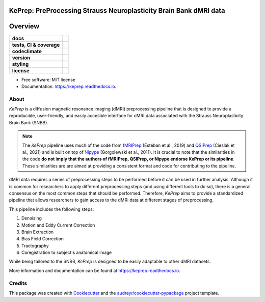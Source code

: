 ============================================================================
KePrep: PreProcessing Strauss Neuroplasticity Brain Bank dMRI data
============================================================================



========
Overview
========
.. list-table::
    :stub-columns: 1

    * - docs
      - |docs|
    * - tests, CI & coverage
      - |github-actions| |codecov| |codacy|
    * - codeclimate
      - |codeclimate-maintainability| |codeclimate-testcoverage|
    * - version
      - |pypi| |python|
    * - styling
      - |black| |isort| |flake8| |pre-commit|
    * - license
      - |license|

.. |docs| image:: https://readthedocs.org/projects/keprep/badge/?version=latest
    :target: https://keprep.readthedocs.io/en/latest/?version=latest
    :alt: Documentation Status

.. |github-actions| image:: https://github.com/GalKepler/keprep/actions/workflows/github-actions.yml/badge.svg
    :alt: GitHub Actions Build Status
    :target: https://github.com/GalKepler/keprep/actions

.. |codecov| image:: https://codecov.io/github/GalKepler/keprep/graph/badge.svg?token=LO5CH471O4
    :alt: Coverage Status
    :target: https://app.codecov.io/github/GalKepler/keprep

.. |codacy| image:: https://app.codacy.com/project/badge/Grade/7fe5b4cb103d4100bf00603c913b9ac1
    :target: https://app.codacy.com/gh/GalKepler/keprep/dashboard?utm_source=gh&utm_medium=referral&utm_content=&utm_campaign=Badge_grade
    :alt: Code Quality

.. |codeclimate-maintainability| image:: https://api.codeclimate.com/v1/badges/dc78868ecc19deb5fb5b/maintainability
    :target: https://codeclimate.com/github/GalKepler/keprep/maintainability
    :alt: Maintainability

.. |codeclimate-testcoverage| image:: https://api.codeclimate.com/v1/badges/dc78868ecc19deb5fb5b/test_coverage
    :target: https://codeclimate.com/github/GalKepler/keprep/test_coverage
    :alt: Test Coverage

.. |pypi| image:: https://img.shields.io/pypi/v/keprep.svg
        :target: https://pypi.python.org/pypi/keprep

.. |python| image:: https://img.shields.io/pypi/pyversions/keprep
        :target: https://www.python.org

.. |license| image:: https://img.shields.io/github/license/GalKepler/keprep.svg
        :target: https://opensource.org/license/mit
        :alt: License

.. |black| image:: https://img.shields.io/badge/formatter-black-000000.svg
      :target: https://github.com/psf/black

.. |isort| image:: https://img.shields.io/badge/imports-isort-%231674b1.svg
        :target: https://pycqa.github.io/isort/

.. |flake8| image:: https://img.shields.io/badge/style-flake8-000000.svg
        :target: https://flake8.pycqa.org/en/latest/

.. |pre-commit| image:: https://img.shields.io/badge/pre--commit-enabled-brightgreen?logo=pre-commit&logoColor=white
        :target: https://github.com/pre-commit/pre-commit



* Free software: MIT license
* Documentation: https://keprep.readthedocs.io.


About
------

*KePrep* is a diffusion magnetic resonance imaging (dMRI) preprocessing pipeline that is designed to provide a reproducible, user-friendly,
and easily accesible interface for dMRI data associated with the Strauss Neuroplasticity Brain Bank (SNBB).

.. note:: 

  The *KePrep* pipeline uses much of the code from fMRIPrep_ (Esteban et al., 2019) and QSIPrep_ (Cieslak et al., 2021) and is built on top of Nipype_ (Gorgolewski et al., 2011).
  It is crucial to note that the similarities in the code **do not imply that the authors of fMRIPrep, QSIPrep, or Nipype endorse KePrep or its pipeline**.
  These similarities are are aimed at providing a consistent format and code for contributing to the pipeline.

dMRI data requires a series of preprocessing steps to be performed before it can be used in further analysis.
Although it is common for researchers to apply different preprocessing steps (and using different tools to do so),
there is a general consensus on the most common steps that should be performed. Therefore, *KePrep* aims to provide a standardized pipeline that allows researchers to gain access to the dMRI data at different stages of preprocessing.

This pipeline includes the following steps:

1. Denoising
2. Motion and Eddy Current Correction
3. Brain Extraction
4. Bias Field Correction
5. Tractography
6. Coregistration to subject's anatomical image

While being tailored to the SNBB, *KePrep* is designed to be easily adaptable to other dMRI datasets.

More information and documentation can be found at https://keprep.readthedocs.io.

Credits
-------

This package was created with Cookiecutter_ and the `audreyr/cookiecutter-pypackage`_ project template.

.. _Cookiecutter: https://github.com/audreyr/cookiecutter
.. _`audreyr/cookiecutter-pypackage`: https://github.com/audreyr/cookiecutter-pypackage
.. _Nipype: https://nipype.readthedocs.io/en/latest/
.. _fMRIprep: https://fmriprep.org/en/stable/
.. _qsiprep: https://qsiprep.readthedocs.io/en/latest/